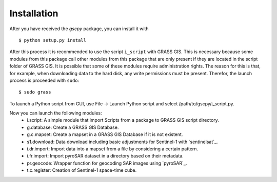 Installation
============
After you have received the `gscpy` package, you can install it with
::
    $ python setup.py install

After this process it is recommended to use the script ``i_script`` with GRASS GIS. This is necessary because some
modules from this package call other modules from this package that are only present if they are located in the
script folder of GRASS GIS. It is possible that some of these modules require administration rights. The reason for
this is that, for example, when downloading data to the hard disk, any write permissions must be present. Therefor,
the launch process is proceeded with ``sudo``::
    $ sudo grass

To launch a Python script from GUI, use File -> Launch Python script and select /path/to/gscpy/i_script.py.

Now you can launch the following modules:
    * i.script: A simple module that import Scripts from a package to GRASS GIS script directory.
    * g.database: Create a GRASS GIS Database.
    * g.c.mapset: Create a mapset in a GRASS GIS Database if it is not existent.
    * s1.download: Data download including basic adjustments for Sentinel-1 with `sentinelsat`_.
    * i.dr.import: Import data into a mapset from a file by considering a certain pattern.
    * i.fr.import: Import pyroSAR dataset in a directory based on their metadata.
    * pr.geocode: Wrapper function for geocoding SAR images using `pyroSAR`_.
    * t.c.register: Creation of Sentinel-1 space-time cube.

